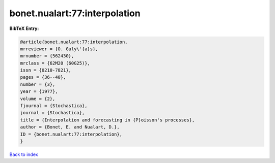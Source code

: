 bonet.nualart:77:interpolation
==============================

.. :cite:t:`bonet.nualart:77:interpolation`

.. bibliography:: ../../All.bib

**BibTeX Entry:**

.. code-block:: bibtex

   @article{bonet.nualart:77:interpolation,
   mrreviewer = {O. Guly\'{a}s},
   mrnumber = {562430},
   mrclass = {62M20 (60G25)},
   issn = {0210-7821},
   pages = {36--40},
   number = {3},
   year = {1977},
   volume = {2},
   fjournal = {Stochastica},
   journal = {Stochastica},
   title = {Interpolation and forecasting in {P}oisson's processes},
   author = {Bonet, E. and Nualart, D.},
   ID = {bonet.nualart:77:interpolation},
   }

`Back to index <../index>`_
